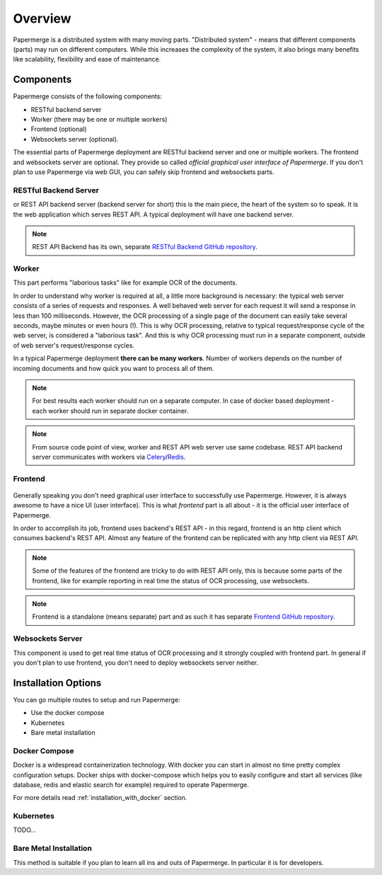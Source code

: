 Overview
==========

Papermerge is a distributed system with many moving parts. "Distributed
system" - means that different components (parts) may run on different
computers. While this increases the complexity of the system, it also brings
many benefits like scalability, flexibility and ease of maintenance.


Components
************

Papermerge consists of the following components:

* RESTful backend server
* Worker (there may be one or multiple workers)
* Frontend (optional)
* Websockets server (optional).

The essential parts of Papermerge deployment are RESTful backend server and
one or multiple workers. The frontend and websockets server are optional.
They provide so called *official graphical user interface of Papermerge*. If
you don't plan to use Papermerge via web GUI, you can safely skip frontend
and websockets parts.


RESTful Backend Server
------------------------

or REST API backend server (backend server for short) this is the main
piece, the heart of the system so to speak. It is the web application
which serves REST API. A typical deployment will have one backend server.

.. note:: REST API Backend has its own, separate  `RESTful Backend GitHub repository`_.


Worker
--------

This part performs "laborious tasks" like for example OCR of the documents.

In order to understand why worker is required at all, a little more background
is necessary: the typical web server consists of a series of requests and
responses. A well behaved web server for each request it will send a response
in less than 100 milliseconds. However, the OCR processing of a single page
of the document can easily take several seconds, maybe minutes or even hours
(!). This is why OCR processing, relative to typical request/response cycle
of the web server, is considered a "laborious task". And this is why OCR
processing must run in a separate component, outside of web server's
request/response cycles.

In a typical Papermerge deployment **there can be many workers**. Number of
workers depends on the number of incoming documents and how quick you want to
process all of them.

.. note:: For best results each worker should run on a separate computer. In
   case of docker based deployment - each worker should run in separate
   docker container.

.. note:: From source code point of view, worker and REST API web server use
  same codebase. REST API backend server communicates with workers via `Celery`_/`Redis`_.


Frontend
----------

.. figure:: ../img/setup/overview/01-frontend.png

Generally speaking you don't need graphical user interface to successfully use
Papermerge. However, it is always awesome to have a nice UI (user interface).
This is what *frontend* part is all about - it is the official user interface
of Papermerge.

In order to accomplish its job, frontend uses backend's REST API - in this
regard, frontend is an http client which consumes backend's REST API. Almost
any feature of the frontend can be replicated with any http client via REST
API.

.. note:: Some of the features of the frontend are tricky to do with REST API
   only, this is because some parts of the frontend, like for example
   reporting in real time the status of OCR processing, use websockets.

.. note:: Frontend is a standalone (means separate) part and as such it has
   separate `Frontend GitHub repository`_.

.. _RESTful Backend GitHub repository: https://github.com/papermerge/papermerge-core
.. _Celery: https://docs.celeryproject.org/en/stable/index.html
.. _Redis: https://redis.io
.. _Frontend GitHub repository: https://github.com/papermerge/papermerge.js


Websockets Server
------------------

This component is used to get real time status of OCR processing and it
strongly coupled with frontend part. In general if you don't plan to use
frontend, you don't need to deploy websockets server neither.


Installation Options
**********************

You can go multiple routes to setup and run Papermerge:

* Use the docker compose
* Kubernetes
* Bare metal installation


Docker Compose
---------------

Docker is a widespread containerization technology. With docker you can start
in almost no time pretty complex configuration setups. Docker ships with
docker-compose which helps you to easily configure and start all services
(like database, redis and elastic search for example) required to operate
Papermerge.

For more details read :ref:`installation_with_docker` section.

Kubernetes
-----------

TODO...

Bare Metal Installation
------------------------

This method is suitable if you plan to learn all ins and outs of Papermerge.
In particular it is for developers.
